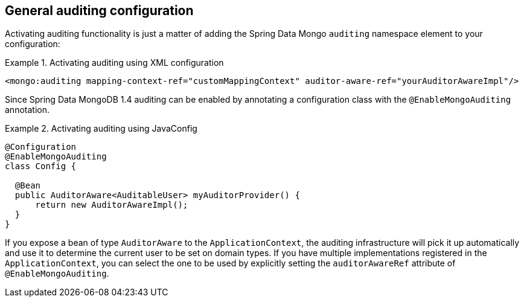 [[mongo.auditing]]
== General auditing configuration

Activating auditing functionality is just a matter of adding the Spring Data Mongo `auditing` namespace element to your configuration:

.Activating auditing using XML configuration
====
[source,xml]
----
<mongo:auditing mapping-context-ref="customMappingContext" auditor-aware-ref="yourAuditorAwareImpl"/>
----
====

Since Spring Data MongoDB 1.4 auditing can be enabled by annotating a configuration class with the `@EnableMongoAuditing` annotation.

.Activating auditing using JavaConfig
====
[source,java]
----
@Configuration
@EnableMongoAuditing
class Config {

  @Bean
  public AuditorAware<AuditableUser> myAuditorProvider() {
      return new AuditorAwareImpl();
  }
}
----
====

If you expose a bean of type `AuditorAware` to the `ApplicationContext`, the auditing infrastructure will pick it up automatically and use it to determine the current user to be set on domain types. If you have multiple implementations registered in the `ApplicationContext`, you can select the one to be used by explicitly setting the `auditorAwareRef` attribute of `@EnableMongoAuditing`.

